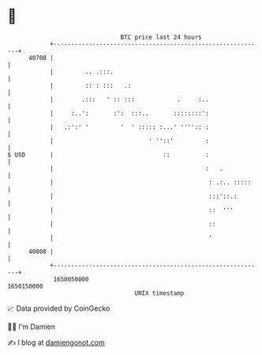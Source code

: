 * 👋

#+begin_example
                                   BTC price last 24 hours                    
               +------------------------------------------------------------+ 
         40700 |                                                            | 
               |         .. .:::.                                           | 
               |         :: : :::   .:                                      | 
               |        .:::   ' :: :::            .     :..                | 
               |     :..':       :':  :::..       ::::::::':                | 
               |   .:':' '         '  ' ::::: :...' '''':: :                | 
               |                           ' ''::'         :                | 
   $ USD       |                               ::          :                | 
               |                                           :   .            | 
               |                                            : .:.. :::::    | 
               |                                            :::'::.:        | 
               |                                            ::  '''         | 
               |                                            ::              | 
               |                                            '               | 
         40000 |                                                            | 
               +------------------------------------------------------------+ 
                1650050000                                        1650150000  
                                       UNIX timestamp                         
#+end_example
📈 Data provided by CoinGecko

🧑‍💻 I'm Damien

✍️ I blog at [[https://www.damiengonot.com][damiengonot.com]]
